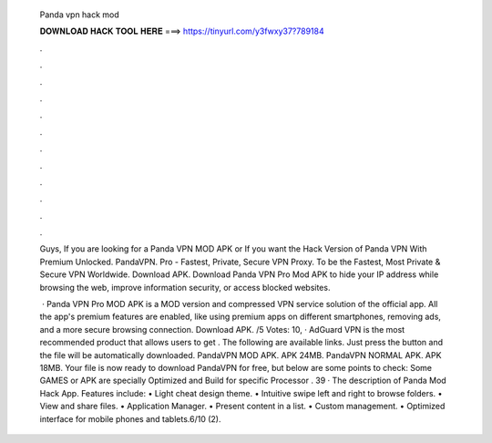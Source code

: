   Panda vpn hack mod
  
  
  
  𝐃𝐎𝐖𝐍𝐋𝐎𝐀𝐃 𝐇𝐀𝐂𝐊 𝐓𝐎𝐎𝐋 𝐇𝐄𝐑𝐄 ===> https://tinyurl.com/y3fwxy37?789184
  
  
  
  .
  
  
  
  .
  
  
  
  .
  
  
  
  .
  
  
  
  .
  
  
  
  .
  
  
  
  .
  
  
  
  .
  
  
  
  .
  
  
  
  .
  
  
  
  .
  
  
  
  .
  
  Guys, If you are looking for a Panda VPN MOD APK or If you want the Hack Version of Panda VPN With Premium Unlocked. PandaVPN. Pro - Fastest, Private, Secure VPN Proxy. To be the Fastest, Most Private & Secure VPN Worldwide. Download APK. Download Panda VPN Pro Mod APK to hide your IP address while browsing the web, improve information security, or access blocked websites.
  
   · Panda VPN Pro MOD APK is a MOD version and compressed VPN service solution of the official app. All the app's premium features are enabled, like using premium apps on different smartphones, removing ads, and a more secure browsing connection. Download APK. /5 Votes: 10, · AdGuard VPN is the most recommended product that allows users to get . The following are available links. Just press the button and the file will be automatically downloaded. PandaVPN MOD APK. APK 24MB. PandaVPN NORMAL APK. APK 18MB. Your file is now ready to download PandaVPN for free, but below are some points to check: Some GAMES or APK are specially Optimized and Build for specific Processor . 39 · The description of Panda Mod Hack App. Features include: • Light cheat design theme. • Intuitive swipe left and right to browse folders. • View and share files. • Application Manager. • Present content in a list. • Custom management. • Optimized interface for mobile phones and tablets.6/10 (2).
